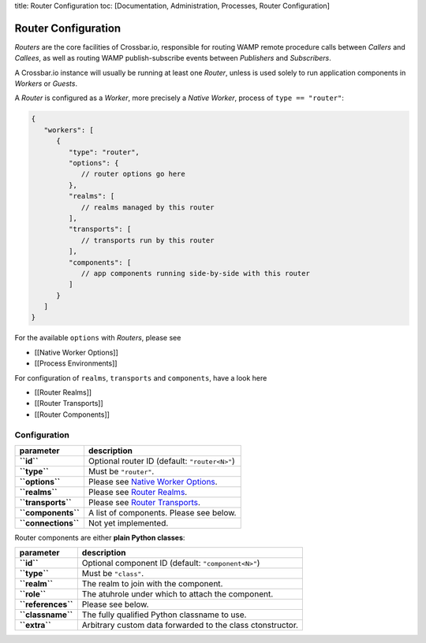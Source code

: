 title: Router Configuration toc: [Documentation, Administration,
Processes, Router Configuration]

Router Configuration
====================

*Routers* are the core facilities of Crossbar.io, responsible for
routing WAMP remote procedure calls between *Callers* and *Callees*, as
well as routing WAMP publish-subscribe events between *Publishers* and
*Subscribers*.

A Crossbar.io instance will usually be running at least one *Router*,
unless is used solely to run application components in *Workers* or
*Guests*.

A *Router* is configured as a *Worker*, more precisely a *Native
Worker*, process of ``type == "router"``:

.. code:: javascript

    {
       "workers": [
          {
             "type": "router",
             "options": {
                // router options go here
             },
             "realms": [
                // realms managed by this router
             ],
             "transports": [
                // transports run by this router
             ],
             "components": [
                // app components running side-by-side with this router
             ]
          }
       ]
    }

For the available ``options`` with *Routers*, please see

-  [[Native Worker Options]]
-  [[Process Environments]]

For configuration of ``realms``, ``transports`` and ``components``, have
a look here

-  [[Router Realms]]
-  [[Router Transports]]
-  [[Router Components]]

Configuration
-------------

+-----------------------+---------------------------------------------------------------------+
| parameter             | description                                                         |
+=======================+=====================================================================+
| **``id``**            | Optional router ID (default: ``"router<N>"``)                       |
+-----------------------+---------------------------------------------------------------------+
| **``type``**          | Must be ``"router"``.                                               |
+-----------------------+---------------------------------------------------------------------+
| **``options``**       | Please see `Native Worker Options <Native%20Worker%20Options>`__.   |
+-----------------------+---------------------------------------------------------------------+
| **``realms``**        | Please see `Router Realms <Router%20Realms>`__.                     |
+-----------------------+---------------------------------------------------------------------+
| **``transports``**    | Please see `Router Transports <Router%20Transports>`__.             |
+-----------------------+---------------------------------------------------------------------+
| **``components``**    | A list of components. Please see below.                             |
+-----------------------+---------------------------------------------------------------------+
| **``connections``**   | Not yet implemented.                                                |
+-----------------------+---------------------------------------------------------------------+

Router components are either **plain Python classes**:

+----------------------+--------------------------------------------------------------+
| parameter            | description                                                  |
+======================+==============================================================+
| **``id``**           | Optional component ID (default: ``"component<N>"``)          |
+----------------------+--------------------------------------------------------------+
| **``type``**         | Must be ``"class"``.                                         |
+----------------------+--------------------------------------------------------------+
| **``realm``**        | The realm to join with the component.                        |
+----------------------+--------------------------------------------------------------+
| **``role``**         | The atuhrole under which to attach the component.            |
+----------------------+--------------------------------------------------------------+
| **``references``**   | Please see below.                                            |
+----------------------+--------------------------------------------------------------+
| **``classname``**    | The fully qualified Python classname to use.                 |
+----------------------+--------------------------------------------------------------+
| **``extra``**        | Arbitrary custom data forwarded to the class ctonstructor.   |
+----------------------+--------------------------------------------------------------+
